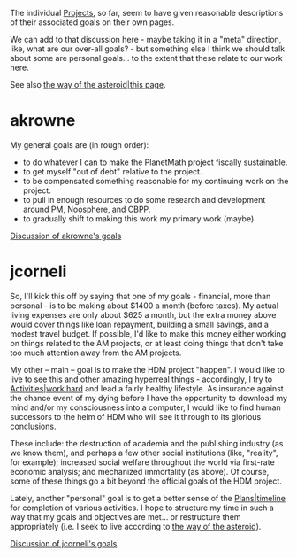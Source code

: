 #+STARTUP: showeverything logdone
#+options: num:nil

The individual [[file:Projects.org][Projects]], so far, seem to have given reasonable
descriptions of their associated goals on their own pages.

We can add to that discussion here - maybe taking it in a "meta" direction,
like, what are our over-all goals? - but something else I think we should
talk about some are personal goals... to the extent that these relate to
our work here.

See also [[file:the way of the asteroid|this page.org][the way of the asteroid|this page]].

*  akrowne

My general goals are (in rough order):

 * to do whatever I can to make the PlanetMath project fiscally sustainable.
 * to get myself "out of debt" relative to the project.
 * to be compensated something reasonable for my continuing work on the project.
 * to pull in enough resources to do some research and development around PM, Noosphere, and CBPP.
 * to gradually shift to making this work my primary work (maybe).

[[file:Discussion of akrowne's goals.org][Discussion of akrowne's goals]]

*  jcorneli

So, I'll kick this off by saying that one of my goals - financial, more
than personal - is to be making about $1400 a month (before taxes).  My actual living
expenses are only about $625 a month, but the extra money above would cover
things like loan repayment, building a small savings, and a modest travel
budget. If possible, I'd like to make this money either working on things related to the
AM projects, or at least doing things that don't take too much attention away
from the AM projects.  

My other -- main -- goal is to make the HDM project "happen".  I would
like to live to see this and other amazing hyperreal things - accordingly,
I try to [[file:Activities|work hard.org][Activities|work hard]] and lead a fairly healthy lifestyle.  As insurance against the 
chance event of my dying before I have the opportunity to download my mind and/or
my consciousness into a computer, I would like to find human successors to the
helm of HDM who will see it through to its glorious conclusions.

These include: the destruction of academia and the publishing industry (as we know
them), and perhaps a few other social institutions (like, "reality", for example);
increased social welfare throughout the world via first-rate economic analysis;
and mechanized immortality (as above).  Of course, some of these things go a bit
beyond the official goals of the HDM project.

Lately, another "personal" goal is to get a better sense of the [[file:Plans|timeline.org][Plans|timeline]]
for completion of various activities.  I hope to structure my time in such a way that
my goals and objectives are met... or restructure them appropriately (i.e.
I seek to live according to [[file:the way of the asteroid.org][the way of the asteroid]]).

[[file:Discussion of jcorneli's goals.org][Discussion of jcorneli's goals]]
